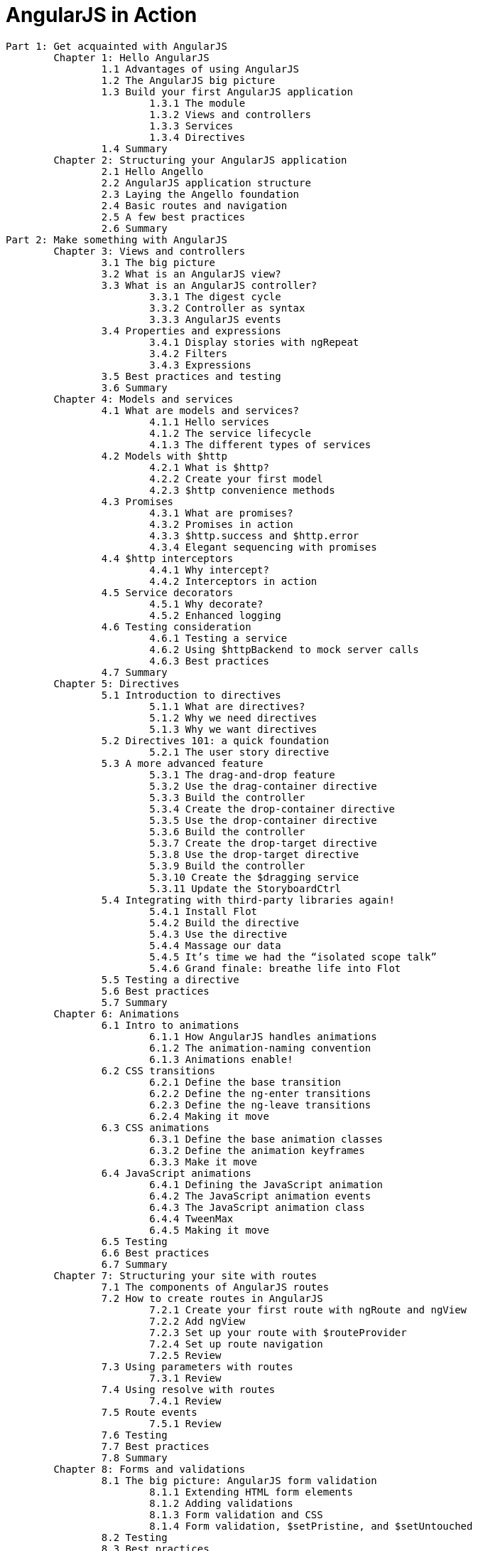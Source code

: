 = AngularJS in Action

----
Part 1: Get acquainted with AngularJS
	Chapter 1: Hello AngularJS
		1.1 Advantages of using AngularJS
		1.2 The AngularJS big picture
		1.3 Build your first AngularJS application
			1.3.1 The module
			1.3.2 Views and controllers
			1.3.3 Services
			1.3.4 Directives
		1.4 Summary
	Chapter 2: Structuring your AngularJS application
		2.1 Hello Angello
		2.2 AngularJS application structure
		2.3 Laying the Angello foundation
		2.4 Basic routes and navigation
		2.5 A few best practices
		2.6 Summary
Part 2: Make something with AngularJS
	Chapter 3: Views and controllers
		3.1 The big picture
		3.2 What is an AngularJS view?
		3.3 What is an AngularJS controller?
			3.3.1 The digest cycle
			3.3.2 Controller as syntax
			3.3.3 AngularJS events
		3.4 Properties and expressions
			3.4.1 Display stories with ngRepeat
			3.4.2 Filters
			3.4.3 Expressions
		3.5 Best practices and testing
		3.6 Summary
	Chapter 4: Models and services
		4.1 What are models and services?
			4.1.1 Hello services
			4.1.2 The service lifecycle
			4.1.3 The different types of services
		4.2 Models with $http
			4.2.1 What is $http?
			4.2.2 Create your first model
			4.2.3 $http convenience methods
		4.3 Promises
			4.3.1 What are promises?
			4.3.2 Promises in action
			4.3.3 $http.success and $http.error
			4.3.4 Elegant sequencing with promises
		4.4 $http interceptors
			4.4.1 Why intercept?
			4.4.2 Interceptors in action
		4.5 Service decorators
			4.5.1 Why decorate?
			4.5.2 Enhanced logging
		4.6 Testing consideration
			4.6.1 Testing a service
			4.6.2 Using $httpBackend to mock server calls
			4.6.3 Best practices
		4.7 Summary
	Chapter 5: Directives
		5.1 Introduction to directives
			5.1.1 What are directives?
			5.1.2 Why we need directives
			5.1.3 Why we want directives
		5.2 Directives 101: a quick foundation
			5.2.1 The user story directive
		5.3 A more advanced feature
			5.3.1 The drag-and-drop feature
			5.3.2 Use the drag-container directive
			5.3.3 Build the controller
			5.3.4 Create the drop-container directive
			5.3.5 Use the drop-container directive
			5.3.6 Build the controller
			5.3.7 Create the drop-target directive
			5.3.8 Use the drop-target directive
			5.3.9 Build the controller
			5.3.10 Create the $dragging service
			5.3.11 Update the StoryboardCtrl
		5.4 Integrating with third-party libraries again!
			5.4.1 Install Flot
			5.4.2 Build the directive
			5.4.3 Use the directive
			5.4.4 Massage our data
			5.4.5 It’s time we had the “isolated scope talk”
			5.4.6 Grand finale: breathe life into Flot
		5.5 Testing a directive
		5.6 Best practices
		5.7 Summary
	Chapter 6: Animations
		6.1 Intro to animations
			6.1.1 How AngularJS handles animations
			6.1.2 The animation-naming convention
			6.1.3 Animations enable!
		6.2 CSS transitions
			6.2.1 Define the base transition
			6.2.2 Define the ng-enter transitions
			6.2.3 Define the ng-leave transitions
			6.2.4 Making it move
		6.3 CSS animations
			6.3.1 Define the base animation classes
			6.3.2 Define the animation keyframes
			6.3.3 Make it move
		6.4 JavaScript animations
			6.4.1 Defining the JavaScript animation
			6.4.2 The JavaScript animation events
			6.4.3 The JavaScript animation class
			6.4.4 TweenMax
			6.4.5 Making it move
		6.5 Testing
		6.6 Best practices
		6.7 Summary
	Chapter 7: Structuring your site with routes
		7.1 The components of AngularJS routes
		7.2 How to create routes in AngularJS
			7.2.1 Create your first route with ngRoute and ngView
			7.2.2 Add ngView
			7.2.3 Set up your route with $routeProvider
			7.2.4 Set up route navigation
			7.2.5 Review
		7.3 Using parameters with routes
			7.3.1 Review
		7.4 Using resolve with routes
			7.4.1 Review
		7.5 Route events
			7.5.1 Review
		7.6 Testing
		7.7 Best practices
		7.8 Summary
	Chapter 8: Forms and validations
		8.1 The big picture: AngularJS form validation
			8.1.1 Extending HTML form elements
			8.1.2 Adding validations
			8.1.3 Form validation and CSS
			8.1.4 Form validation, $setPristine, and $setUntouched
		8.2 Testing
		8.3 Best practices
		8.4 Summary
appendix A: Setting up Karma
	Setting up Karma
	Install Node.js and Node Package Manager (npm)
	Install packages
	Initialize Karma
	Use Karma
appendix B: Setting up a Node.js server
	Setting up a Node.js server
	Install Node.js (with Node Package Manager, a.k.a. npm) and MongoDB
	Initialize the repo
	Update EndpointConfigService.js
	A note about Auth0
appendix C: Setting up a Firebase server
	Setting up a Firebase server
	Set up an account with Firebase
	Create your first app
	Bootstrap your Firebase app to Angello
	A note about Auth0
appendix D: Running the app
	Running the app
	Get the code
	Start the server
	View the app
----
